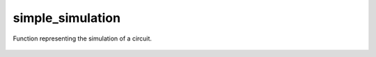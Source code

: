 simple_simulation
=================

Function representing the simulation of a circuit.

    .. autofunction:: mqt.syrec.simple_simulation
